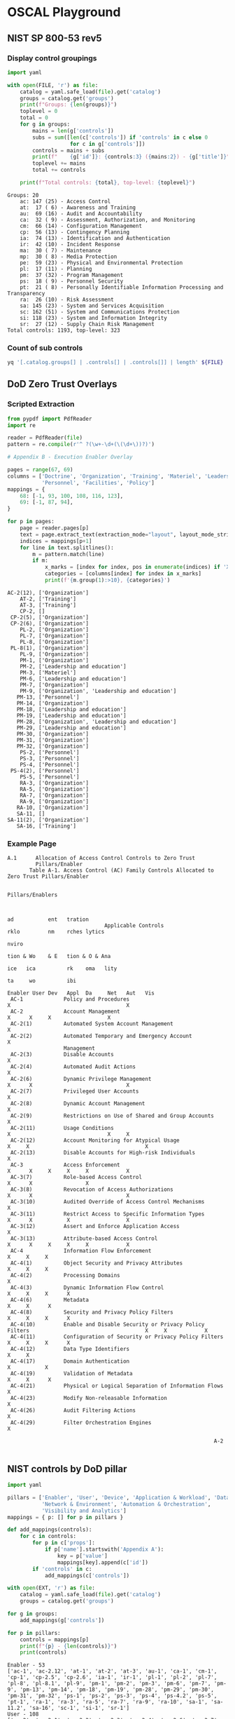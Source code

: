 * OSCAL Playground

** NIST SP 800-53 rev5

#+property: header-args :var FILE="../NIST/oscal-content/nist.gov/SP800-53/rev5/yaml/NIST_SP-800-53_rev5_catalog.yaml"
#+property: header-args :var EXT="../nist-sp-800-53-rev5-extended.yaml"

*** Display control groupings

#+begin_src python :results output :exports both
import yaml

with open(FILE, 'r') as file:
    catalog = yaml.safe_load(file).get('catalog')
    groups = catalog.get('groups')
    print(f"Groups: {len(groups)}")
    toplevel = 0
    total = 0
    for g in groups:
        mains = len(g['controls'])
        subs = sum([len(c['controls']) if 'controls' in c else 0
                    for c in g['controls']])
        controls = mains + subs
        print(f"    {g['id']}: {controls:3} ({mains:2}) - {g['title']}")
        toplevel += mains
        total += controls

    print(f"Total controls: {total}, top-level: {toplevel}")
#+end_src

#+RESULTS:
#+begin_example
Groups: 20
    ac: 147 (25) - Access Control
    at:  17 ( 6) - Awareness and Training
    au:  69 (16) - Audit and Accountability
    ca:  32 ( 9) - Assessment, Authorization, and Monitoring
    cm:  66 (14) - Configuration Management
    cp:  56 (13) - Contingency Planning
    ia:  74 (13) - Identification and Authentication
    ir:  42 (10) - Incident Response
    ma:  30 ( 7) - Maintenance
    mp:  30 ( 8) - Media Protection
    pe:  59 (23) - Physical and Environmental Protection
    pl:  17 (11) - Planning
    pm:  37 (32) - Program Management
    ps:  18 ( 9) - Personnel Security
    pt:  21 ( 8) - Personally Identifiable Information Processing and Transparency
    ra:  26 (10) - Risk Assessment
    sa: 145 (23) - System and Services Acquisition
    sc: 162 (51) - System and Communications Protection
    si: 118 (23) - System and Information Integrity
    sr:  27 (12) - Supply Chain Risk Management
Total controls: 1193, top-level: 323
#+end_example

*** Count of sub controls

#+begin_src sh :results output
yq '[.catalog.groups[] | .controls[] | .controls[]] | length' ${FILE}
#+end_src

#+RESULTS:
: 870

** DoD Zero Trust Overlays

*** Scripted Extraction

#+header: :var file="Downloads/ZeroTrustOverlays-2024Feb.pdf"
#+begin_src python :results output :dir "~/" :exports both
from pypdf import PdfReader
import re

reader = PdfReader(file)
pattern = re.compile(r'^ ?(\w+-\d+(\(\d+\))?)')

# Appendix B - Execution Enabler Overlay

pages = range(67, 69)
columns = ['Doctrine', 'Organization', 'Training', 'Materiel', 'Leadership and education',
           'Personnel', 'Facilities', 'Policy']
mappings = {
    68: [-1, 93, 100, 108, 116, 123],
    69: [-1, 87, 94],
}

for p in pages:
    page = reader.pages[p]
    text = page.extract_text(extraction_mode="layout", layout_mode_strip_rotated=False)
    indices = mappings[p+1]
    for line in text.splitlines():
        m = pattern.match(line)
        if m:
            x_marks = [index for index, pos in enumerate(indices) if 'X' in line[pos-1:pos+1]]
            categories = [columns[index] for index in x_marks]
            print(f'{m.group(1):>10}, {categories}')
#+end_src

#+RESULTS:
#+begin_example
  AC-2(12), ['Organization']
      AT-2, ['Training']
      AT-3, ['Training']
      CP-2, []
   CP-2(5), ['Organization']
   CP-2(6), ['Organization']
      PL-2, ['Organization']
      PL-7, ['Organization']
      PL-8, ['Organization']
   PL-8(1), ['Organization']
      PL-9, ['Organization']
      PM-1, ['Organization']
      PM-2, ['Leadership and education']
      PM-3, ['Materiel']
      PM-6, ['Leadership and education']
      PM-7, ['Organization']
      PM-9, ['Organization', 'Leadership and education']
     PM-13, ['Personnel']
     PM-14, ['Organization']
     PM-18, ['Leadership and education']
     PM-19, ['Leadership and education']
     PM-28, ['Organization', 'Leadership and education']
     PM-29, ['Leadership and education']
     PM-30, ['Organization']
     PM-31, ['Organization']
     PM-32, ['Organization']
      PS-2, ['Personnel']
      PS-3, ['Personnel']
      PS-4, ['Personnel']
   PS-4(2), ['Personnel']
      PS-5, ['Personnel']
      RA-3, ['Organization']
      RA-5, ['Organization']
      RA-7, ['Organization']
      RA-9, ['Organization']
     RA-10, ['Organization']
     SA-11, []
  SA-11(2), ['Organization']
     SA-16, ['Training']
#+end_example


*** Example Page

#+begin_example
A.1      Allocation of Access Control Controls to Zero Trust
         Pillars/Enabler
       Table A-1. Access Control (AC) Family Controls Allocated to Zero Trust Pillars/Enabler

                                                                                                      Pillars/Enablers


                                                                                                              ad           ent   tration
                               Applicable Controls                                                            rklo         nm    rches lytics
                                                                                                                           nviro
                                                                                                              tion & Wo    & E   tion & O & Ana
                                                                                                        ice   ica          rk    oma   lity
                                                                                                                    ta     wo          ibi
                                                                                           Enabler User Dev   Appl  Da     Net   Aut   Vis
 AC-1             Policy and Procedures                                                  X                                     X
 AC-2             Account Management                                                           X      X     X                  X
 AC-2(1)          Automated System Account Management                                          X
 AC-2(2)          Automated Temporary and Emergency Account                                    X
                  Management
 AC-2(3)          Disable Accounts                                                             X
 AC-2(4)          Automated Audit Actions                                                      X
 AC-2(6)          Dynamic Privilege Management                                                 X      X                              X
 AC-2(7)          Privileged User Accounts                                                     X
 AC-2(8)          Dynamic Account Management                                                   X
 AC-2(9)          Restrictions on Use of Shared and Group Accounts                             X
 AC-2(11)         Usage Conditions                                                             X                               X     X
 AC-2(12)         Account Monitoring for Atypical Usage                                  X     X                                     X
 AC-2(13)         Disable Accounts for High-risk Individuals                                   X
 AC-3             Access Enforcement                                                           X      X     X     X     X            X
 AC-3(7)          Role-based Access Control                                                    X      X                 X
 AC-3(8)          Revocation of Access Authorizations                                          X      X                              X
 AC-3(10)         Audited Override of Access Control Mechanisms                                X
 AC-3(11)         Restrict Access to Specific Information Types                                X      X           X                  X
 AC-3(12)         Assert and Enforce Application Access                                                     X
 AC-3(13)         Attribute-based Access Control                                               X      X     X     X     X            X
 AC-4             Information Flow Enforcement                                                              X     X     X
 AC-4(1)          Object Security and Privacy Attributes                                                    X     X     X
 AC-4(2)          Processing Domains                                                                                    X
 AC-4(3)          Dynamic Information Flow Control                                                          X     X     X      X
 AC-4(6)          Metadata                                                                                        X     X      X
 AC-4(8)          Security and Privacy Policy Filters                                                       X     X     X      X
 AC-4(10)         Enable and Disable Security or Privacy Policy Filters                                     X     X            X
 AC-4(11)         Configuration of Security or Privacy Policy Filters                                       X     X     X      X
 AC-4(12)         Data Type Identifiers                                                                           X     X
 AC-4(17)         Domain Authentication                                                                     X           X
 AC-4(19)         Validation of Metadata                                                                          X     X      X
 AC-4(21)         Physical or Logical Separation of Information Flows                                                   X
 AC-4(23)         Modify Non-releasable Information                                                               X
 AC-4(26)         Audit Filtering Actions                                                                         X
 AC-4(29)         Filter Orchestration Engines                                                                                 X

                                                                  A-2

#+end_example

** NIST controls by DoD pillar

#+begin_src python :results output :exports both
import yaml

pillars = ['Enabler', 'User', 'Device', 'Application & Workload', 'Data',
           'Network & Environment', 'Automation & Orchestration',
           'Visibility and Analytics']
mappings = { p: [] for p in pillars }

def add_mappings(controls):
    for c in controls:
        for p in c['props']:
            if p['name'].startswith('Appendix A'):
                key = p['value']
                mappings[key].append(c['id'])
        if 'controls' in c:
            add_mappings(c['controls'])

with open(EXT, 'r') as file:
    catalog = yaml.safe_load(file).get('catalog')
    groups = catalog.get('groups')

for g in groups:
    add_mappings(g['controls'])

for p in pillars:
    controls = mappings[p]
    print(f"{p} - {len(controls)}")
    print(controls)
#+end_src

#+RESULTS:
#+begin_example
Enabler - 53
['ac-1', 'ac-2.12', 'at-1', 'at-2', 'at-3', 'au-1', 'ca-1', 'cm-1', 'cp-1', 'cp-2.5', 'cp-2.6', 'ia-1', 'ir-1', 'pl-1', 'pl-2', 'pl-7', 'pl-8', 'pl-8.1', 'pl-9', 'pm-1', 'pm-2', 'pm-3', 'pm-6', 'pm-7', 'pm-9', 'pm-13', 'pm-14', 'pm-18', 'pm-19', 'pm-28', 'pm-29', 'pm-30', 'pm-31', 'pm-32', 'ps-1', 'ps-2', 'ps-3', 'ps-4', 'ps-4.2', 'ps-5', 'pt-1', 'ra-1', 'ra-3', 'ra-5', 'ra-7', 'ra-9', 'ra-10', 'sa-1', 'sa-11.2', 'sa-16', 'sc-1', 'si-1', 'sr-1']
User - 108
['ac-2', 'ac-2.1', 'ac-2.2', 'ac-2.3', 'ac-2.4', 'ac-2.6', 'ac-2.7', 'ac-2.8', 'ac-2.9', 'ac-2.11', 'ac-2.12', 'ac-2.13', 'ac-3', 'ac-3.7', 'ac-3.8', 'ac-3.10', 'ac-3.11', 'ac-3.13', 'ac-5', 'ac-6', 'ac-6.5', 'ac-6.7', 'ac-6.9', 'ac-6.10', 'ac-12', 'ac-14', 'ac-16', 'ac-16.1', 'ac-16.2', 'ac-16.3', 'ac-16.4', 'ac-16.6', 'ac-16.7', 'ac-16.8', 'ac-16.9', 'ac-16.10', 'ac-17.4', 'ac-17.9', 'ac-24', 'ac-24.1', 'au-2', 'au-3', 'au-3.3', 'au-6', 'au-6.8', 'au-7', 'au-7.1', 'au-8', 'au-9', 'au-9.4', 'au-10', 'au-10.1', 'au-12', 'au-14', 'ia-1', 'ia-2', 'ia-2.1', 'ia-2.2', 'ia-2.5', 'ia-2.6', 'ia-2.12', 'ia-4', 'ia-4.4', 'ia-4.5', 'ia-4.6', 'ia-4.9', 'ia-5', 'ia-5.1', 'ia-5.2', 'ia-5.9', 'ia-5.10', 'ia-5.12', 'ia-5.14', 'ia-5.17', 'ia-5.18', 'ia-8', 'ia-8.1', 'ia-8.2', 'ia-8.4', 'ia-8.5', 'ia-10', 'ia-11', 'ia-12', 'pl-4', 'pm-12', 'ps-4', 'ps-5', 'ra-5', 'ra-5.2', 'ra-5.5', 'ra-9', 'sc-12', 'sc-16', 'sc-16.1', 'sc-16.2', 'sc-16.3', 'sc-23', 'sc-23.5', 'sc-45', 'sc-45.1', 'si-4', 'si-4.2', 'si-4.4', 'si-4.9', 'si-4.10', 'si-4.13', 'si-4.19', 'si-4.20']
Device - 99
['ac-2', 'ac-2.6', 'ac-3', 'ac-3.7', 'ac-3.8', 'ac-3.11', 'ac-3.13', 'ac-6', 'ac-16', 'ac-16.1', 'ac-16.2', 'ac-16.3', 'ac-16.4', 'ac-16.6', 'ac-16.7', 'ac-16.8', 'ac-16.9', 'ac-16.10', 'ac-17', 'ac-17.1', 'ac-19', 'au-2', 'au-3', 'au-6', 'au-6.4', 'au-6.5', 'au-7', 'au-7.1', 'au-8', 'au-9', 'au-9.4', 'au-10', 'au-10.1', 'au-12', 'au-12.1', 'cm-2', 'cm-2.2', 'cm-3', 'cm-3.5', 'cm-6', 'cm-6.1', 'cm-6.2', 'cm-7.2', 'cm-7.5', 'cm-8', 'cm-8.2', 'cm-8.3', 'cm-8.6', 'cm-8.9', 'cm-9', 'cm-11', 'cm-11.3', 'cm-14', 'ia-2', 'ia-3', 'ia-4', 'ia-4.6', 'ia-4.9', 'ia-5', 'ia-5.2', 'ia-5.9', 'ia-5.14', 'ia-8', 'ia-9', 'ra-5', 'ra-5.2', 'ra-9', 'sc-7.20', 'sc-12', 'sc-12.1', 'sc-12.3', 'sc-13', 'sc-16', 'sc-16.1', 'sc-16.2', 'sc-16.3', 'sc-17', 'sc-25', 'sc-45', 'sc-45.1', 'si-2', 'si-2.2', 'si-2.4', 'si-2.5', 'si-3', 'si-3.8', 'si-4', 'si-4.1', 'si-4.2', 'si-4.3', 'si-4.4', 'si-4.10', 'si-4.11', 'si-4.13', 'si-4.16', 'si-4.23', 'si-4.24', 'si-7', 'si-7.8']
Application & Workload - 117
['ac-2', 'ac-3', 'ac-3.12', 'ac-3.13', 'ac-4', 'ac-4.1', 'ac-4.3', 'ac-4.8', 'ac-4.10', 'ac-4.11', 'ac-4.17', 'ac-16', 'ac-16.1', 'ac-16.2', 'ac-16.3', 'ac-16.4', 'ac-16.6', 'ac-16.7', 'ac-16.8', 'ac-16.9', 'ac-16.10', 'ac-17', 'ac-17.1', 'ac-17.2', 'au-2', 'au-3', 'au-8', 'au-9', 'au-9.4', 'au-10', 'au-10.1', 'au-12', 'ca-2', 'ca-5', 'ca-5.1', 'ca-6', 'ca-7', 'ca-7.6', 'cm-2', 'cm-2.2', 'cm-2.6', 'cm-3', 'cm-3.1', 'cm-3.2', 'cm-3.3', 'cm-4', 'cm-4.1', 'cm-4.2', 'cm-6', 'cm-6.1', 'cm-7', 'cm-7.8', 'cm-8', 'cm-8.9', 'cm-9', 'cm-10', 'cm-10.1', 'ia-3.1', 'ia-5.5', 'ia-5.7', 'ia-6', 'pm-15', 'ra-3.1', 'ra-5', 'ra-5.2', 'ra-5.5', 'ra-5.11', 'sa-8.14', 'sa-10', 'sa-10.1', 'sa-10.4', 'sa-10.6', 'sa-11', 'sa-11.1', 'sa-11.4', 'sa-11.8', 'sa-11.9', 'sa-15', 'sa-15.1', 'sa-15.2', 'sa-15.7', 'sa-17.7', 'sc-7.8', 'sc-7.11', 'sc-7.16', 'sc-7.17', 'sc-10', 'sc-16', 'sc-16.1', 'sc-16.2', 'sc-16.3', 'sc-23', 'sc-23.5', 'sc-27', 'sc-30', 'sc-45', 'sc-45.1', 'si-2', 'si-2.2', 'si-2.4', 'si-2.5', 'si-7.17', 'si-10', 'si-10.2', 'si-10.4', 'si-10.5', 'si-10.6', 'si-11', 'si-14', 'si-15', 'si-23', 'sr-3', 'sr-4.3', 'sr-4.4', 'sr-9', 'sr-10', 'sr-11']
Data - 68
['ac-3', 'ac-3.11', 'ac-3.13', 'ac-4', 'ac-4.1', 'ac-4.3', 'ac-4.6', 'ac-4.8', 'ac-4.10', 'ac-4.11', 'ac-4.12', 'ac-4.19', 'ac-4.23', 'ac-4.26', 'ac-16', 'ac-16.1', 'ac-16.2', 'ac-16.3', 'ac-16.4', 'ac-16.6', 'ac-16.7', 'ac-16.8', 'ac-16.9', 'ac-16.10', 'ac-21', 'ac-21.1', 'ac-23', 'ac-24', 'ac-24.1', 'au-2', 'au-3', 'au-6', 'au-6.3', 'au-6.4', 'au-8', 'au-9', 'au-9.4', 'au-10', 'au-10.1', 'au-12', 'pt-2', 'pt-2.1', 'pt-2.2', 'pt-3', 'pt-3.1', 'pt-3.2', 'ra-3', 'sc-7.10', 'sc-8', 'sc-8.1', 'sc-12', 'sc-12.1', 'sc-12.2', 'sc-12.3', 'sc-13', 'sc-16', 'sc-16.1', 'sc-16.2', 'sc-16.3', 'sc-28', 'sc-28.1', 'sc-28.3', 'sc-45', 'sc-45.1', 'si-4.10', 'si-4.18', 'si-18.2', 'si-20']
Network & Environment - 37
['ac-3', 'ac-3.7', 'ac-3.13', 'ac-4', 'ac-4.1', 'ac-4.2', 'ac-4.3', 'ac-4.6', 'ac-4.8', 'ac-4.11', 'ac-4.12', 'ac-4.17', 'ac-4.19', 'ac-4.21', 'ca-9', 'ca-9.1', 'cm-12', 'sc-2', 'sc-2.1', 'sc-4', 'sc-7', 'sc-7.4', 'sc-7.5', 'sc-7.12', 'sc-7.15', 'sc-7.18', 'sc-7.21', 'sc-7.22', 'sc-7.29', 'sc-8', 'sc-8.1', 'sc-13', 'sc-39', 'sc-39.2', 'si-4.3', 'si-4.10', 'si-4.25']
Automation & Orchestration - 62
['ac-1', 'ac-2', 'ac-2.11', 'ac-4.3', 'ac-4.6', 'ac-4.8', 'ac-4.10', 'ac-4.11', 'ac-4.19', 'ac-4.29', 'ac-6', 'ac-16', 'ac-16.1', 'ac-16.2', 'ac-16.3', 'ac-16.4', 'ac-16.6', 'ac-16.7', 'ac-16.8', 'ac-16.9', 'ac-16.10', 'ac-24', 'ac-24.1', 'au-2', 'au-3', 'au-8', 'au-9', 'au-9.4', 'au-10', 'au-10.1', 'au-12', 'ia-1', 'ir-4', 'ir-4.1', 'ir-4.2', 'ir-4.9', 'ir-4.14', 'ir-5', 'ir-5.1', 'ir-6', 'ir-6.1', 'ir-6.2', 'ir-8', 'pt-2', 'pt-2.1', 'pt-2.2', 'pt-3', 'pt-3.1', 'pt-3.2', 'ra-3', 'ra-3.4', 'ra-7', 'sa-15', 'sa-17.8', 'sc-16', 'sc-16.1', 'sc-16.2', 'sc-16.3', 'sc-45', 'sc-45.1', 'si-4.7', 'si-7.7']
Visibility and Analytics - 84
['ac-2.6', 'ac-2.11', 'ac-2.12', 'ac-3', 'ac-3.8', 'ac-3.11', 'ac-3.13', 'ac-6.9', 'ac-16', 'ac-16.1', 'ac-16.2', 'ac-16.3', 'ac-16.4', 'ac-16.6', 'ac-16.7', 'ac-16.8', 'ac-16.9', 'ac-16.10', 'ac-17', 'ac-17.1', 'ac-17.9', 'ac-24', 'ac-24.1', 'au-2', 'au-3', 'au-3.1', 'au-3.3', 'au-4', 'au-4.1', 'au-5', 'au-6', 'au-6.1', 'au-6.3', 'au-6.4', 'au-6.5', 'au-6.6', 'au-6.9', 'au-7', 'au-7.1', 'au-8', 'au-9', 'au-9.4', 'au-10', 'au-10.1', 'au-11', 'au-11.1', 'au-12', 'au-12.1', 'au-12.2', 'au-12.3', 'cp-2', 'cp-2.2', 'ia-10', 'ir-4', 'ir-4.1', 'ir-4.4', 'ir-4.13', 'pm-15', 'pm-16', 'pm-16.1', 'ra-3.3', 'ra-3.4', 'sc-5.3', 'sc-16', 'sc-16.1', 'sc-16.2', 'sc-16.3', 'sc-26', 'sc-44', 'sc-45', 'sc-45.1', 'sc-48', 'sc-48.1', 'si-3.10', 'si-4', 'si-4.1', 'si-4.2', 'si-4.3', 'si-4.5', 'si-4.12', 'si-4.16', 'si-4.17', 'si-4.24', 'si-5']
#+end_example

